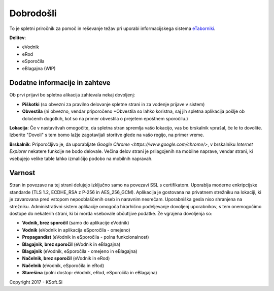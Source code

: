 Dobrodošli
==========

To je spletni priročnik za pomoč in reševanje težav pri uporabi informacijskega sistema `eTaborniki <https://etaborniki.ksoft.si>`_.

**Delitev**\:

- eVodnik
- eRod
- eSporočila
- eBlagajna (WIP)

Dodatne informacije in zahteve
------------------------------

Ob prvi prijavi bo spletna alikacija zahtevala nekaj dovoljenj:

- **Piškotki** (so obvezni za pravilno delovanje spletne strani in za vodenje prijave v sistem)
- **Obvestila** (ni obvezno, vendar priporočeno \*Obvestila so lahko koristna, saj jih spletna aplikacija pošlje ob določenih dogotkih, kot so na primer obvestila o prejetem epoštnem sporočilu.)

**Lokacija**: Če v nastavitvah omogočite, da spletna stran spremlja vašo lokacijo, vas bo brskalnik vprašal, če le to dovolite. Izberite "Dovoli" s tem bomo lažje zagotavljali storitve glede na vašo regijo, na primer vreme.

**Brskalnik**: Priporočljivo je, da uporabljate `Google Chrome <https://www.google.com/chrome/>`, v brskalniku *Internet Explorer* nekatere funkcije ne bodo delovale. Večina delov strani je prilagojenih na mobilne naprave, vendar strani, ki vsebujejo velike table lahko izmaličijo podobo na mobilnih napravah.

Varnost
-------

Stran in povezave na tej strani delujejo izključno samo na povezavi SSL s certifikatom. Uporablja moderne enkripcijske standarde (TLS 1.2, ECDHE_RSA z P-256 in AES_256_GCM). Aplikacija je gostovana na privatnem strežniku na lokaciji, ki je zavarovana pred vstopom nepooblaščenih oseb in naravnim nesrečam. Uporabniška gesla niso shranjena na strežniku.
Administrativni sistem aplikacije omogoča hirarhično podeljevanje dovoljenj uporabnikov, s tem onemogočimo dostope do nekaterih strani, ki bi morda vsebovale občutljive podatke. 
Že vgrajena dovoljenja so:

- **Vodnik, brez sporočil** (samo do aplikacije eVodnik)
- **Vodnik** (eVodnik in aplikacija eSporočila \- omejeno)
- **Propagandist** (eVodnik in eSporočila \- polna funkcionalnost)
- **Blagajnik, brez sporočil** (eVodnik in eBlagajna)
- **Blagajnik** (eVodnik, eSporočila \- omejeno in eBlagajna)
- **Načelnik, brez sporočil** (eVodnik in eRod)
- **Načelnik** (eVodnik, eSporočila in eRod)
- **Starešina** (polni dostop\: eVodnik, eRod, eSporočila in eBlagajna)




Copyright 2017 - KSoft.Si
